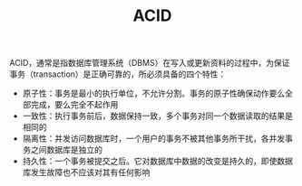 :PROPERTIES:
:ID:       0DC3D3E1-674F-4B57-9A72-3CC611F64D69
:END:
#+TITLE: ACID

ACID，通常是指数据库管理系统（DBMS）在写入或更新资料的过程中，为保证事务（transaction）是正确可靠的，所必须具备的四个特性：
+ 原子性：事务是最小的执行单位，不允许分割。事务的原子性确保动作要么全部完成，要么完全不起作用
+ 一致性：执行事务前后，数据保持一致，多个事务对同一个数据读取的结果是相同的
+ 隔离性：并发访问数据库时，一个用户的事务不被其他事务所干扰，各并发事务之间数据库是独立的
+ 持久性：一个事务被提交之后。它对数据库中数据的改变是持久的，即使数据库发生故障也不应该对其有任何影响

